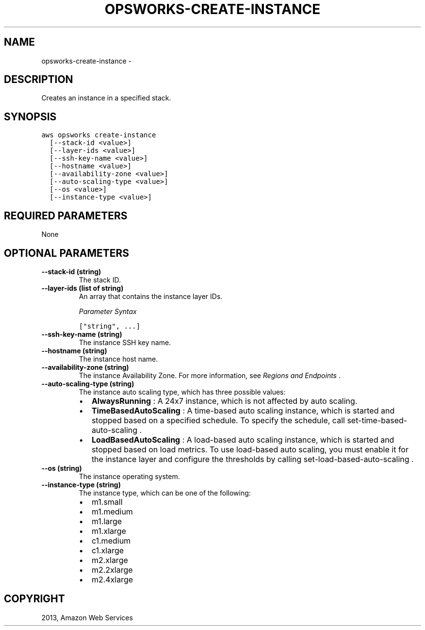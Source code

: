 .TH "OPSWORKS-CREATE-INSTANCE" "1" "March 11, 2013" "0.8" "aws-cli"
.SH NAME
opsworks-create-instance \- 
.
.nr rst2man-indent-level 0
.
.de1 rstReportMargin
\\$1 \\n[an-margin]
level \\n[rst2man-indent-level]
level margin: \\n[rst2man-indent\\n[rst2man-indent-level]]
-
\\n[rst2man-indent0]
\\n[rst2man-indent1]
\\n[rst2man-indent2]
..
.de1 INDENT
.\" .rstReportMargin pre:
. RS \\$1
. nr rst2man-indent\\n[rst2man-indent-level] \\n[an-margin]
. nr rst2man-indent-level +1
.\" .rstReportMargin post:
..
.de UNINDENT
. RE
.\" indent \\n[an-margin]
.\" old: \\n[rst2man-indent\\n[rst2man-indent-level]]
.nr rst2man-indent-level -1
.\" new: \\n[rst2man-indent\\n[rst2man-indent-level]]
.in \\n[rst2man-indent\\n[rst2man-indent-level]]u
..
.\" Man page generated from reStructuredText.
.
.SH DESCRIPTION
.sp
Creates an instance in a specified stack.
.SH SYNOPSIS
.sp
.nf
.ft C
aws opsworks create\-instance
  [\-\-stack\-id <value>]
  [\-\-layer\-ids <value>]
  [\-\-ssh\-key\-name <value>]
  [\-\-hostname <value>]
  [\-\-availability\-zone <value>]
  [\-\-auto\-scaling\-type <value>]
  [\-\-os <value>]
  [\-\-instance\-type <value>]
.ft P
.fi
.SH REQUIRED PARAMETERS
.sp
None
.SH OPTIONAL PARAMETERS
.INDENT 0.0
.TP
.B \fB\-\-stack\-id\fP  (string)
The stack ID.
.TP
.B \fB\-\-layer\-ids\fP  (list of string)
An array that contains the instance layer IDs.
.sp
\fIParameter Syntax\fP
.sp
.nf
.ft C
["string", ...]
.ft P
.fi
.TP
.B \fB\-\-ssh\-key\-name\fP  (string)
The instance SSH key name.
.TP
.B \fB\-\-hostname\fP  (string)
The instance host name.
.TP
.B \fB\-\-availability\-zone\fP  (string)
The instance Availability Zone. For more information, see \fI\%Regions and
Endpoints\fP .
.TP
.B \fB\-\-auto\-scaling\-type\fP  (string)
The instance auto scaling type, which has three possible values:
.INDENT 7.0
.IP \(bu 2
\fBAlwaysRunning\fP : A 24x7 instance, which is not affected by auto scaling.
.IP \(bu 2
\fBTimeBasedAutoScaling\fP : A time\-based auto scaling instance, which is
started and stopped based on a specified schedule. To specify the schedule,
call  set\-time\-based\-auto\-scaling .
.IP \(bu 2
\fBLoadBasedAutoScaling\fP : A load\-based auto scaling instance, which is
started and stopped based on load metrics. To use load\-based auto scaling,
you must enable it for the instance layer and configure the thresholds by
calling  set\-load\-based\-auto\-scaling .
.UNINDENT
.TP
.B \fB\-\-os\fP  (string)
The instance operating system.
.TP
.B \fB\-\-instance\-type\fP  (string)
The instance type, which can be one of the following:
.INDENT 7.0
.IP \(bu 2
m1.small
.IP \(bu 2
m1.medium
.IP \(bu 2
m1.large
.IP \(bu 2
m1.xlarge
.IP \(bu 2
c1.medium
.IP \(bu 2
c1.xlarge
.IP \(bu 2
m2.xlarge
.IP \(bu 2
m2.2xlarge
.IP \(bu 2
m2.4xlarge
.UNINDENT
.UNINDENT
.SH COPYRIGHT
2013, Amazon Web Services
.\" Generated by docutils manpage writer.
.
